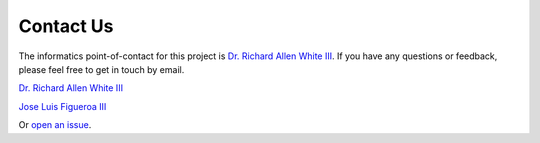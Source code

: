 Contact Us
=============

The informatics point-of-contact for this project is `Dr. Richard Allen White III`_.  
If you have any questions or feedback, please feel free to get in touch by email.  

`Dr. Richard Allen White III <email_>`_ 

`Jose Luis Figueroa III`_

Or `open an issue`_.  

.. _Dr. Richard Allen White III: https://github.com/raw-lab
.. _email: mailto:rwhit101@charlotte.edu
.. _Jose Luis Figueroa III: mailto:jlfiguer@charlotte.edu
.. _open an issue: https://github.com/raw-lab/metacerberus/issues
